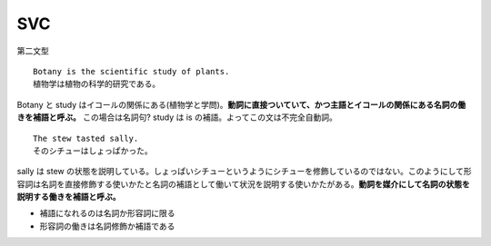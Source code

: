 SVC
===

第二文型

::

    Botany is the scientific study of plants.
    植物学は植物の科学的研究である。

Botany と study
はイコールの関係にある(植物学と学問)。\ **動詞に直接ついていて、かつ主語とイコールの関係にある名詞の働きを補語と呼ぶ。**
この場合は名詞句? study は is の補語。よってこの文は不完全自動詞。

::

    The stew tasted sally.
    そのシチューはしょっぱかった。

sally は stew
の状態を説明している。しょっぱいシチューというようにシチューを修飾しているのではない。このようにして形容詞は名詞を直接修飾する使いかたと名詞の補語として働いて状況を説明する使いかたがある。\ **動詞を媒介にして名詞の状態を説明する働きを補語と呼ぶ。**

-  補語になれるのは名詞か形容詞に限る
-  形容詞の働きは名詞修飾か補語である
